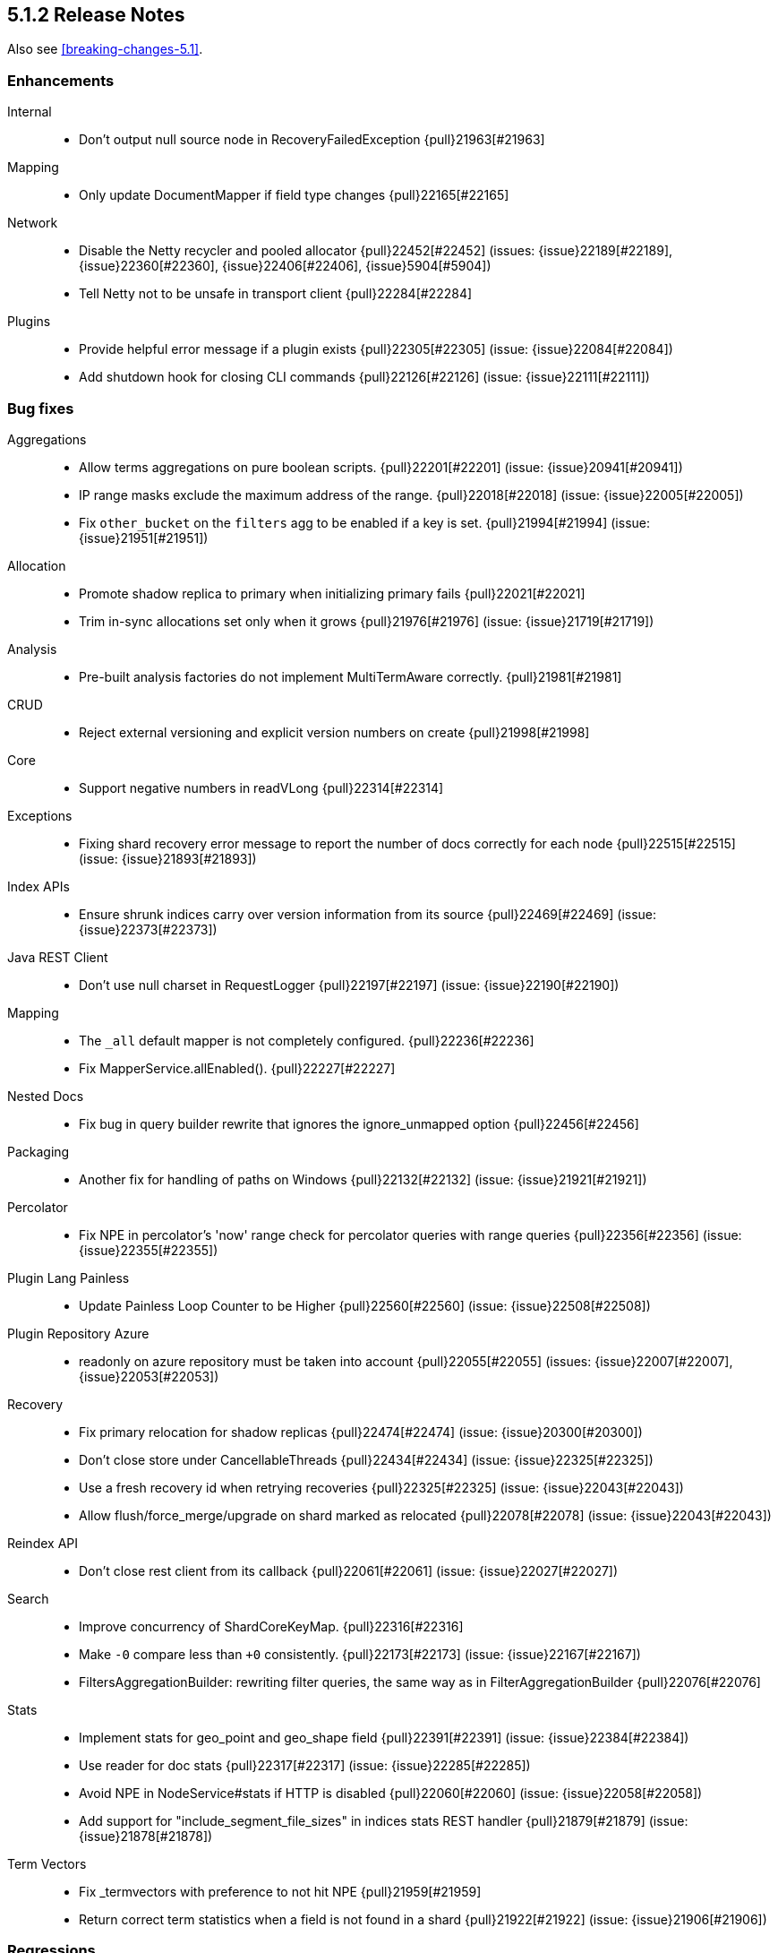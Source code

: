 [[release-notes-5.1.2]]
== 5.1.2 Release Notes

Also see <<breaking-changes-5.1>>.

[[enhancement-5.1.2]]
[float]
=== Enhancements

Internal::
* Don't output null source node in RecoveryFailedException {pull}21963[#21963]

Mapping::
* Only update DocumentMapper if field type changes {pull}22165[#22165]

Network::
* Disable the Netty recycler and pooled allocator {pull}22452[#22452] (issues: {issue}22189[#22189], {issue}22360[#22360], {issue}22406[#22406], {issue}5904[#5904])
* Tell Netty not to be unsafe in transport client {pull}22284[#22284]

Plugins::
* Provide helpful error message if a plugin exists {pull}22305[#22305] (issue: {issue}22084[#22084])
* Add shutdown hook for closing CLI commands {pull}22126[#22126] (issue: {issue}22111[#22111])



[[bug-5.1.2]]
[float]
=== Bug fixes

Aggregations::
* Allow terms aggregations on pure boolean scripts. {pull}22201[#22201] (issue: {issue}20941[#20941])
* IP range masks exclude the maximum address of the range. {pull}22018[#22018] (issue: {issue}22005[#22005])
* Fix `other_bucket` on the `filters` agg to be enabled if a key is set. {pull}21994[#21994] (issue: {issue}21951[#21951])

Allocation::
* Promote shadow replica to primary when initializing primary fails {pull}22021[#22021]
* Trim in-sync allocations set only when it grows {pull}21976[#21976] (issue: {issue}21719[#21719])

Analysis::
* Pre-built analysis factories do not implement MultiTermAware correctly. {pull}21981[#21981]

CRUD::
* Reject external versioning and explicit version numbers on create {pull}21998[#21998]

Core::
* Support negative numbers in readVLong {pull}22314[#22314]

Exceptions::
* Fixing shard recovery error message to report the number of docs correctly for each node {pull}22515[#22515] (issue: {issue}21893[#21893])

Index APIs::
* Ensure shrunk indices carry over version information from its source {pull}22469[#22469] (issue: {issue}22373[#22373])

Java REST Client::
* Don't use null charset in RequestLogger {pull}22197[#22197] (issue: {issue}22190[#22190])

Mapping::
* The `_all` default mapper is not completely configured. {pull}22236[#22236]
* Fix MapperService.allEnabled(). {pull}22227[#22227]

Nested Docs::
* Fix bug in query builder rewrite that ignores the ignore_unmapped option {pull}22456[#22456]

Packaging::
* Another fix for handling of paths on Windows {pull}22132[#22132] (issue: {issue}21921[#21921])

Percolator::
* Fix NPE in percolator's 'now' range check for percolator queries with range queries {pull}22356[#22356] (issue: {issue}22355[#22355])

Plugin Lang Painless::
* Update Painless Loop Counter to be Higher {pull}22560[#22560] (issue: {issue}22508[#22508])

Plugin Repository Azure::
* readonly on azure repository must be taken into account {pull}22055[#22055] (issues: {issue}22007[#22007], {issue}22053[#22053])

Recovery::
* Fix primary relocation for shadow replicas {pull}22474[#22474] (issue: {issue}20300[#20300])
* Don't close store under CancellableThreads {pull}22434[#22434] (issue: {issue}22325[#22325])
* Use a fresh recovery id when retrying recoveries {pull}22325[#22325] (issue: {issue}22043[#22043])
* Allow flush/force_merge/upgrade on shard marked as relocated {pull}22078[#22078] (issue: {issue}22043[#22043])

Reindex API::
* Don't close rest client from its callback {pull}22061[#22061] (issue: {issue}22027[#22027])

Search::
* Improve concurrency of ShardCoreKeyMap. {pull}22316[#22316]
* Make `-0` compare less than `+0` consistently. {pull}22173[#22173] (issue: {issue}22167[#22167])
* FiltersAggregationBuilder: rewriting filter queries, the same way as in FilterAggregationBuilder {pull}22076[#22076]

Stats::
* Implement stats for geo_point and geo_shape field {pull}22391[#22391] (issue: {issue}22384[#22384])
* Use reader for doc stats {pull}22317[#22317] (issue: {issue}22285[#22285])
* Avoid NPE in NodeService#stats if HTTP is disabled {pull}22060[#22060] (issue: {issue}22058[#22058])
* Add support for "include_segment_file_sizes" in indices stats REST handler {pull}21879[#21879] (issue: {issue}21878[#21878])

Term Vectors::
* Fix _termvectors with preference to not hit NPE {pull}21959[#21959]
* Return correct term statistics when a field is not found in a shard {pull}21922[#21922] (issue: {issue}21906[#21906])



[[regression-5.1.2]]
[float]
=== Regressions

Logging::
* Restores the original default format of search slow log {pull}21770[#21770] (issue: {issue}21711[#21711])

